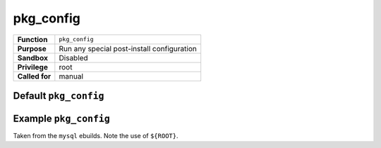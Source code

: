 pkg_config
==========

+------------------+---------------------------------------------------+
| **Function**     | ``pkg_config``                                    |
+------------------+---------------------------------------------------+
| **Purpose**      | Run any special post-install configuration        |
+------------------+---------------------------------------------------+
| **Sandbox**      | Disabled                                          |
+------------------+---------------------------------------------------+
| **Privilege**    | root                                              |
+------------------+---------------------------------------------------+
| **Called for**   | manual                                            |
+------------------+---------------------------------------------------+

Default ``pkg_config``
----------------------

.. CODESAMPLE pkg_config-1.ebuild

Example ``pkg_config``
----------------------

Taken from the ``mysql`` ebuilds. Note the use of ``${ROOT}``.

.. CODESAMPLE pkg_config-2.ebuild

.. vim: set ft=glep tw=80 sw=4 et spell spelllang=en : ..


